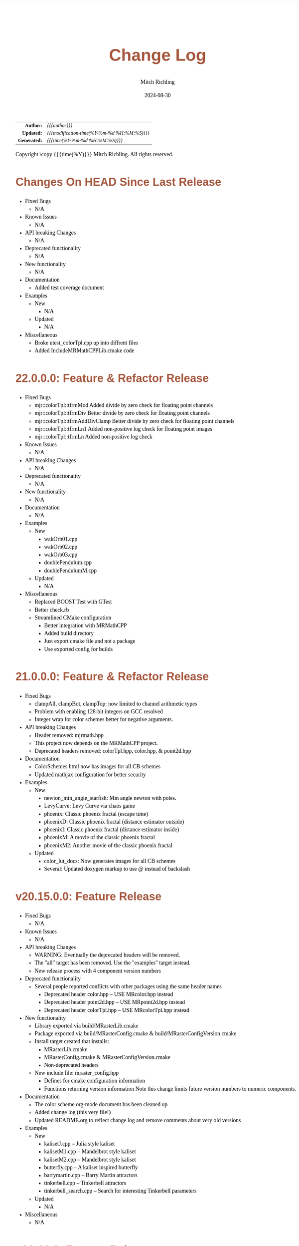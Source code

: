 # -*- Mode:Org; Coding:utf-8; fill-column:78 -*-
# ######################################################################################################################################################.H.S.##
# FILE:        changelog.org
#+TITLE:       Change Log
#+AUTHOR:      Mitch Richling
#+EMAIL:       http://www.mitchr.me/
#+DATE:        2024-08-30
#+KEYWORDS:    release history changelog
#+LANGUAGE:    en
#+OPTIONS:     num:t toc:nil \n:nil @:t ::t |:t ^:nil -:t f:t *:t <:t skip:nil d:nil todo:t pri:nil H:5 p:t author:t html-scripts:nil 
#+SEQ_TODO:    TODO:NEW(t)                         TODO:WORK(w)    TODO:HOLD(h)    | TODO:FUTURE(f)   TODO:DONE(d)    TODO:CANCELED(c)
#+PROPERTY: header-args :eval never-export
#+HTML_HEAD: <style>body { width: 95%; margin: 2% auto; font-size: 18px; line-height: 1.4em; font-family: Georgia, serif; color: black; background-color: white; }</style>
#+HTML_HEAD: <style>body { min-width: 500px; max-width: 1024px; }</style>
#+HTML_HEAD: <style>h1,h2,h3,h4,h5,h6 { color: #A5573E; line-height: 1em; font-family: Helvetica, sans-serif; }</style>
#+HTML_HEAD: <style>h1,h2,h3 { line-height: 1.4em; }</style>
#+HTML_HEAD: <style>h1.title { font-size: 3em; }</style>
#+HTML_HEAD: <style>.subtitle { font-size: 0.6em; }</style>
#+HTML_HEAD: <style>h4,h5,h6 { font-size: 1em; }</style>
#+HTML_HEAD: <style>.org-src-container { border: 1px solid #ccc; box-shadow: 3px 3px 3px #eee; font-family: Lucida Console, monospace; font-size: 80%; margin: 0px; padding: 0px 0px; position: relative; }</style>
#+HTML_HEAD: <style>.org-src-container>pre { line-height: 1.2em; padding-top: 1.5em; margin: 0.5em; background-color: #404040; color: white; overflow: auto; }</style>
#+HTML_HEAD: <style>.org-src-container>pre:before { display: block; position: absolute; background-color: #b3b3b3; top: 0; right: 0; padding: 0 0.2em 0 0.4em; border-bottom-left-radius: 8px; border: 0; color: white; font-size: 100%; font-family: Helvetica, sans-serif;}</style>
#+HTML_HEAD: <style>pre.example { white-space: pre-wrap; white-space: -moz-pre-wrap; white-space: -o-pre-wrap; font-family: Lucida Console, monospace; font-size: 80%; background: #404040; color: white; display: block; padding: 0em; border: 2px solid black; }</style>
#+HTML_HEAD: <style>blockquote { margin-bottom: 0.5em; padding: 0.5em; background-color: #FFF8DC; border-left: 2px solid #A5573E; border-left-color: rgb(255, 228, 102); display: block; margin-block-start: 1em; margin-block-end: 1em; margin-inline-start: 5em; margin-inline-end: 5em; } </style>
#+HTML_LINK_HOME: https://www.mitchr.me/
#+HTML_LINK_UP: https://richmit.github.io/mraster/index.html
# ######################################################################################################################################################.H.E.##

#+ATTR_HTML: :border 2 solid #ccc :frame hsides :align center
|          <r> | <l>                                          |
|    *Author:* | /{{{author}}}/                               |
|   *Updated:* | /{{{modification-time(%Y-%m-%d %H:%M:%S)}}}/ |
| *Generated:* | /{{{time(%Y-%m-%d %H:%M:%S)}}}/              |
#+ATTR_HTML: :align center
Copyright \copy {{{time(%Y)}}} Mitch Richling. All rights reserved.

#+TOC: headlines 5

* Changes On HEAD Since Last Release
:PROPERTIES:
:CUSTOM_ID: latest
:END:
  - Fixed Bugs
    - N/A
  - Known Issues
    - N/A
  - API breaking Changes
    - N/A
  - Deprecated functionality
    - N/A
  - New functionality
    - N/A
  - Documentation
    - Added test coverage document
  - Examples
    - New
      - N/A
    - Updated
      - N/A
  - Miscellaneous
    - Broke utest_colorTpl.cpp up into diffrent files
    - Added IncludeMRMathCPPLib.cmake code

* 22.0.0.0: Feature & Refactor Release
:PROPERTIES:
:CUSTOM_ID: v22.0.0.0
:END:
  - Fixed Bugs
    - mjr::colorTpl::tfrmMod Added divide by zero check for floating point channels
    - mjr::colorTpl::tfrmDiv Better divide by zero check for floating point channels
    - mjr::colorTpl::tfrmAddDivClamp Better divide by zero check for floating point channels
    - mjr::colorTpl::tfrmLn1 Added non-positive log check for floating point images
    - mjr::colorTpl::tfrmLn Added non-positive log check
  - Known Issues
    - N/A
  - API breaking Changes
    - N/A
  - Deprecated functionality
    - N/A
  - New functionality
    - N/A
  - Documentation
    - N/A
  - Examples
    - New
      - wakOrb01.cpp
      - wakOrb02.cpp
      - wakOrb03.cpp
      - doublePendulum.cpp
      - doublePendulumM.cpp
    - Updated
      - N/A
  - Miscellaneous
    - Replaced BOOST Test with GTest
    - Better check.rb
    - Streamlined CMake configuration
      - Better integration with MRMathCPP
      - Added build directory
      - Just export cmake file and not a package
      - Use exported config for builds
* 21.0.0.0: Feature & Refactor Release
:PROPERTIES:
:CUSTOM_ID: v21.0.0.0
:END:
  - Fixed Bugs
    - clampAll, clampBot, clampTop: now limited to channel arithmetic types
    - Problem with enabling 128-bit integers on GCC resolved
    - Integer wrap for color schemes better for negative arguments.
  - API breaking Changes
    - Header removed: mjrmath.hpp
    - This project now depends on the MRMathCPP project.
    - Deprecated headers removed: colorTpl.hpp, color.hpp, & point2d.hpp
  - Documentation
    - ColorSchemes.html now has images for all CB schemes
    - Updated mathjax configuration for better security
  - Examples
    - New
      - newton_min_angle_starfish: Min angle newton with poles.
      - LevyCurve: Levy Curve via chaos game
      - phoenix: Classic phoenix fractal (escape time)
      - phoenixD: Classic phoenix fractal (distance estimator outside)
      - phoenixI: Classic phoenix fractal (distance estimator inside)
      - phoenixM: A movie of the classic phoenix fractal
      - phoenixM2: Another movie of the classic phoenix fractal
    - Updated
      - color_lut_docs: Now generates images for all CB schemes
      - Several: Updated doxygen markup to use @ instead of backslash
* v20.15.0.0: Feature Release
:PROPERTIES:
:CUSTOM_ID: v20.15.0.0
:END:
  - Fixed Bugs
    - N/A
  - Known Issues
    - N/A
  - API breaking Changes
    - WARNING: Eventually the deprecated headers will be removed.
    - The "all" target has been removed.  Use the "examples" target instead.
    - New release process with 4 component version numbers
  - Deprecated functionality
    - Several people reported conflicts with other packages using the same
      header names
      - Deprecated header color.hpp -- USE MRcolor.hpp instead
      - Deprecated header point2d.hpp -- USE MRpoint2d.hpp instead
      - Deprecated header colorTpl.hpp -- USE MRcolorTpl.hpp instead
  - New functionality
    - Library exported via build/MRasterLib.cmake
    - Package exported via build/MRasterConfig.cmake &
      build/MRasterConfigVersion.cmake
    - Install target created that installs:
      - MRasterLib.cmake
      - MRasterConfig.cmake & MRasterConfigVersion.cmake
      - Non-deprecated headers
    - New include file: mraster_config.hpp
      - Defines for cmake configuration information
      - Functions returning version information Note this change limits future
        version numbers to numeric components.
  - Documentation
    - The color scheme org-mode document has been cleaned up
    - Added change log (this very file!)
    - Updated README.org to reflect change log and remove comments about very
      old versions
  - Examples
    - New
      - kalisetJ.cpp -- Julia style kaliset
      - kalisetM1.cpp -- Mandelbrot style kaliset
      - kalisetM2.cpp -- Mandelbrot style kaliset
      - butterfly.cpp -- A kaliset inspired butterfly
      - barrymartin.cpp -- Barry Martin attractors
      - tinkerbell.cpp -- Tinkerbell attractors
      - tinkerbell_search.cpp -- Search for interesting Tinkerbell parameters
    - Updated
      - N/A
  - Miscellaneous
    - N/A
* v20.12.3: Feature Release
:PROPERTIES:
:CUSTOM_ID: v20.12.3
:END:
  - Examples
    - New
      - newton_roter
      - newton_3updown
      - newton_min_angle
      - mandelbrot_count_movie
      - laguerre_3updown.cpp
      - laguerre_simple.cpp
    - Updated
      - mandelbrot_simple: Now uses OpenMP
  - API breaking Changes
    - The ramCanvas constructors now throw.
      The cases where they throw would have likely caused a runtime issue later
      anyhow, so I don't expect very many people to notice this one...
    - The configure.sh script must now be run from the build directory.
      It is also much smarter about finding a good compiler.
  - New functionality
    - Numerous documentation updates & fixes
    - unitTooIntLinMap: template version now handles large integers
    - 2D color maps
      - csSet(): Added two argument version
      - cs2dIdxPalArg: Create an argument color scheme from an indexed color scheme
      - cs2dFltPalArg: Create an argument color scheme from a continuous color scheme
      - cs2dRichardson: Richardson's 2D complex number coloring scheme.
      - cs2dThaller_tpl: Meta class for Bernd Thaller's 2D complex number color methods
        - cs2dThallerHSL: Thaller method using HSL
        - cs2dThallerHSVm: Thaller method using HSV with maximal V value
        - cs2dThallerHSV: Thaller method using HSV with dynamic V value
* v20.12.0: Feature Release
:PROPERTIES:
:CUSTOM_ID: v20.12.0
:END:
  - Examples
    - Many examples have been improved
    - New:
      - newton_max_back.cpp'
      - newton_min_root.cpp
      - mandelbrot_ltrap.cpp
      - mandelbrot_pickover.cpp
      - biomorphMorph.cpp
      - mandelbrot_precomp.cpp
      - julia.cpp
      - juliaM2.cpp
      - juliaM.cpp
      - newton_modified.cpp
    - Renamed:
  	- mandelbrot_cycles.cpp -> mandelbrot_1n2cycles.cpp
    - New/updated web pages:
      - https://www.mitchr.me/SS/biomorphMorph/index.html
      - https://www.mitchr.me/SS/newton/index.html
    - Removed:
      - newton_bm_*.cpp
      - mandelbrot_distance_old.cpp
      - mandelbrot_bm_real_eqop.cpp
      - mandelbrot_1n2cycles.cpp
  - Bugs
    - mjr::ramCanvasTpl::expandCanvas.  Fixed a bug with monochrome
      images.  Changed the behavior when x1 or y1 is off the
      canvas. Fixed a bug with non-zero x1 argument.
    - Swapped mjr::ramCanvasTpl::rotate90CW &
      mjr::ramCanvasTpl::rotate90CW
    - mjr::ramCanvasTpl::autoMaxHistStrech(). Fixed bug when RGB were not
      on default channels.
  - New functionality
    - ramCanvasTpl::getCanvasWidD()
    - New canvas converter: rcConverterMonoIntensity
    - ramCanvasTpl::adjoinCanvasRight()
    - ramCanvasTpl::adjoinCanvasLeft()
    - ramCanvasTpl::adjoinCanvasBottom()
    - ramCanvasTpl::adjoinCanvasTop()
    - ramCanvasTpl::insertCanvas() -- insert a canvas into another canvas
    - mjr::sgn() -- the sign function
    - mjr::point2d now has a conversion operator for complex numbers
    - ramCanvasTpl now has coordinate conversion methods that work
      with point2d allowing code like this:
        std::complex<double> c = theRamCanvas.int2real(x, y);
      - mjr::ramCanvasTpl::int2real
      - mjr::ramCanvasTpl::real2int
    - mjr::fmtInt(int inInt, int width, char fill) -- Strings with
      formatted integers in them.  Someday when compilers support the
      C++20 formatting features, we won't need this...
    - colorTpl::distDeltaE1976(colorArgType aColor) -- The LAB Delta E*(1976) distance
    - colorTpl::distDeltaE1994(colorArgType aColor) -- The LAB Delta E*(1994) distance
    - Real coordinate overloads for:
      - ramCanvasTpl::drawHersheyGlyph
      - ramCanvasTpl::drawString
      - ramCanvasTpl::drawStringBox
    - Polynomial routines
      - mjr::evalBiPoly -- bivariate polynomial evaluation
      - mjr::maxExpBiPoly -- figure out maximum theoretical exponent of a bivariate polynomial
      - mjr::evalUniPoly -- univariate polynomial evaluation
    - New log transformation function colorTpl::tfrmLn(double scale) -- note new name for
      the old version of this function: tfrmLn1()
  - API Change
    - colorTpl::tfrmLn()  renamed to tfrmLn1()
    - ramCanvasTpl::autoMaxHistStrech renamed to autoMaxHistStrechRGB
  - Updated/New experimental geometric transformations functionality (geomTfrmRev* methods)
    These feel like they are approaching a final state, but I'm going to keep them classified
    as "experimental" for now.
    - Fixed a clipping bug for existing geomTfrmRef functions:
      - ramCanvasTpl::geomTfrmRevRPoly
      - ramCanvasTpl::geomTfrmRevAff
      - ramCanvasTpl::geomTfrmRevArb
    - Transform methods now take a uniform set of shift & scale arguments:
      - Xo -- X coordinate for the offset from image center.
      - Yo -- Y coordinate for the offset from image center.
      - oScale -- Scale to apply after transform but before reverse translation
  - Started making some unit tests for mjrmath.hpp.  Coverage right now is just for the new
    polynomial routines.
* v20.11.0: Feature Release
:PROPERTIES:
:CUSTOM_ID: v20.11.0
:END:
  - Removed recently introduced GCC'isms.  The code now compiles
    cleanly with clang and msvc.
  - New examples:
    - pickoverPopcorn.cpp
    - mandelbrot_biomorph.cpp
    - mandelbrot_simple.cpp
    - invertedMandelbrot.cpp
    - tippets.cpp
    - multibrotSnaps.cpp
    - multibrotMovie.cpp
    - tricornMovie.cpp
    - tricorn.cpp
    - collatz.cpp
  - New web pages for examples:
    - https://www.mitchr.me/SS/BurningShip/index.html
    - https://www.mitchr.me/SS/multibrot/index.html
    - https://www.mitchr.me/SS/tricorn/index.html
    - https://www.mitchr.me/SS/collatz/index.html
    - https://www.mitchr.me/SS/tippets/index.html
    - https://www.mitchr.me/SS/PickoverPopcorn/index.html
    - https://www.mitchr.me/SS/mandelbrotBiomorph/index.html
    - https://www.mitchr.me/SS/mandelbrotInv/index.html
  - Updated examples:
    - sic.cpp -- Updated the comment on the colorizer object to
      reference another way to do the same thing illustrated in the
      pickoverPopcorn.cpp example.
    - biomorph2.cpp & biomorph1.cpp -- Cleaned up the way colors were
      set.
    - mandelbrot_bm_real.cpp & mandelbrot_bm_real_eqop.cpp -- Fixed
      typos in header.
  - New feature:
    - ramCanvasTpl::rcConverterColorScheme -- Colorize a ramCanvasTpl
      with integer channels using a color scheme.  This gives one the
      ability to produce a ramCanvasTpl with some data in it, and then
      colorize it when the image files are written out.  For example,
      we could store the L function for a Mandelbrot render in a
      grayscale image, and then write out any number of RGB images
      with different color schemes.
    - New class of color schemes: common fractal schemes
      - colorTpl::csCCfractal0RYBCW
      - colorTpl::csCCfractalYR
      - colorTpl::csCCfractalYB
    - New class of color schemes: Ramp from black to corner
      - colorTpl::csCCu0W -- Ramp from black to white
      - colorTpl::csCCu0R -- Ramp from black to red
      - colorTpl::csCCu0B -- Ramp from black to blue
      - colorTpl::csCCu0G -- Ramp from black to green
      - colorTpl::csCCu0C -- Ramp from black to cyan
      - colorTpl::csCCu0M -- Ramp from black to magenta
      - colorTpl::csCCu0Y -- Ramp from black to yellow
* v20.10.5: Public Release
:PROPERTIES:
:CUSTOM_ID: v20.10.5
:END:
  I'm done with major changes, and the code feels solid.
* v20.10.0rc3: Unit tests. New features.
:PROPERTIES:
:CUSTOM_ID: v20.10.0rc3
:END:
  Release Candidate #3

  - Last time I removed the filter option from the file write APIs,
    and that annoyed some people. ;) So I have added filters back, but
    the new filters are more capable in that they can be used for not
    just homogeneous transforms but geometric ones too.
    - Removed: pixelFormatEnum
    - New converter classes inside ramCanvasTpl:
      - ramCanvasTpl::rcConverterIdentity
      - ramCanvasTpl::rcConverterRGBbyte
      - ramCanvasTpl::rcConverterRGBAbyte
      - ramCanvasTpl::rcConverterRGBdbl
      - ramCanvasTpl::rcConverterRGBAdbl
    - convertRawToTIFF.cpp illustrates the new API
  - New: "Canonical Color Types" -- color types with unsigned byte and
    floating point channels in RGB, RGBA, and numChan.  These provide a
    handy interface for conversions with the two most common channel
    types people use, and are useful for working with external
    interfaces.
    - Set color from a canonical color type
      - colorTpl& colorTpl::setChans_dbl(colConALLdbl dblColor)
      - colorTpl& colorTpl::setChans_byte(colConALLbyte byteColor)
      - colorTpl& colorTpl::setChansRGBA_dbl(colConRGBAdbl dblColor)
      - colorTpl& colorTpl::setChansRGB_dbl(colConRGBdbl dblColor)
      - colorTpl& colorTpl::setChansRGBA_byte(colConRGBAbyte byteColor)
      - colorTpl& colorTpl::setChansRGB_byte(colConRGBbyte byteColor)
    - convert color to a canonical color type
      - colConALLdbl   colorTpl::getColCon_dbl()
      - colConALLbyte  colorTpl::getColCon_byte()
      - colConRGBAdbl  colorTpl::getColConRGBA_dbl()
      - colConRGBdbl   colorTpl::getColConRGB_dbl()
      - colConRGBAbyte colorTpl::getColConRGBA_byte()
      - colConRGBbyte  colorTpl::getColConRGB_byte()
    - typedefs for  canonical color types
      - colorTpl::colConRGBdbl
      - colorTpl::colConRGBAdbl
      - colorTpl::colConRGBbyte
      - colorTpl::colConRGBAbyte
      - colorTpl::colConALLdbl
      - colorTpl::colConALLbyte
  - New integer axis orientation predicates
    - ramCanvasTpl::isIntAxOrientationNaturalX()
    - ramCanvasTpl::isIntAxOrientationNaturalY()
  - New helpers to guess named channel.  These are helpful when
    we have a color with unknown structure, and want to get the
    best option for a named color channel.
    - colorTpl::bestRedChan()
    - colorTpl::bestGreenChan()
    - colorTpl::bestBlueChan()
    - colorTpl::bestAlphaChan()
  - Unit tests
    - colorTpl::colCon*
    - colorTpl::best*Chan
  - sic.cpp now uses the filter instead of making a new ramCanvasTpl
    object -- like it did in the past.
  - Added DO_CIRCLE to bmark.cpp
  - Doxygen tag files & links into doxygen docs.
  - Unit tests for ramCanvasTpl simple geom transforms
* v20.9.0rc2: Bug fixes. Unit tests. New features. Better platform support.
:PROPERTIES:
:CUSTOM_ID: v20.9.0rc2
:END:
  Release Candidate #2
  - Bugs:
    - ramCanvasTpl::writeFile
      - Failed to pass return code from stream write helper function.
      - Potential beyond buffer access
  - New features:
    - ramCanvasTpl::readRAWfile
  - Breaking Changes
    - Replaced the toTRU & filter arguments with an enum to convert to
      8-bit RGB/RGBA. In addition, writeTIFF* no longer has an alpha
      argument -- the enum takes care of that too.
  - Unit tests for ramCanvasTpl now use isEqual and readRAWfile instead
    of comparing file content.
  - Platform Support
    - Tested with several OS/compiler combinations
      - Windows with MSVC, MSYS2 MSVC, MSYS2 clang, and MSYS2 GCC
      - Debian 11 with GCC-10, and GCC-11
      - MacOS with Apple clang and homebrew GCC
    - Made several little code changes for better platform support.
    - The big change is a couple of macros controlling conditional
      compilation of code.  This allows the code to be compiled, with
      some reduced functionality, using some older compilers.
      - Added a couple of conditional compiles:
        - MISSING_P0476R2 -- Omits code using bit_cast
        - MISSING_P1907R1 -- Omits code using floating point template parameters
      - Added cmake rules for conditional code:
        - Detect GCC version and set MISSING_P0476R2 & MISSING_P1907R1 as required.
        - Set MISSING_P1907R1 for clang (both regular and Apple)
        - Set MISSING_P0476R2 for Apple clang
* v20.8.1b: Unit tests for ramCanvasTpl. Bugs.  New stuff.
:PROPERTIES:
:CUSTOM_ID: v20.8.1b
:END:
  I'm still calling it a beta, but it's pretty solid right now.
   
  Please test and report back!
    
  - New predefined ramCanvas types:
    - ramCanvas4c64b
    - ramCanvas3c64b
    - ramCanvasRGBA64b
    - ramCanvasRGB64b
    - ramCanvas1c32F
    - ramCanvas1c64F
  - Added const:
    - colorTpl::rgb2GreyDotProd
    - colorTpl::luminanceRGB
    - colorTpl::intensityRGB
    - colorTpl::intensity
    - colorTpl::intensityScaledRGB
    - colorTpl::intensityScaled
    - colorTpl::getMaxC
    - colorTpl::getMinC
    - colorTpl::getMaxRGB
    - colorTpl::getMinRGB
    - colorTpl::dotProd
    - colorTpl::distHypot
    - colorTpl::distSumAbs
    - colorTpl::distMaxAbs
    - colorTpl::isClose
    - colorTpl::isCloseRGB
    - colorTpl::isEqual
    - colorTpl::isEqualRGB
    - colorTpl::isNotEqual
    - colorTpl::isBlack
    - colorTpl::isBlackRGB
  - ramCanvasTpl::drawFillTriangleUtl
    - Better comment for cases & code
    - Much better organization of code for each case
    - Much faster for degenerate triangles using barycentric coloring
    - Much more accurate barycentric coloring, but a slight performance hit.
    - More accurate edges.
  - ramCanvasTpl::triangleEdger
    - Added code to find min/max for each y value...
    - I plan on updating this to support cropped triangles at some point.
* v20.8.2rc1: Unit tests for ramCanvasTpl.
:PROPERTIES:
:CUSTOM_ID: v20.8.2rc1
:END:
  This is release candidate #1!  Please test and report back!
* v20.8.0b: ramCanvasTpl refactor.  clang support. Cleanup.
:PROPERTIES:
:CUSTOM_ID: v20.8.0b
:END:
  Still beta, but approaching production.
    
  Please test and report back!
    
  - ramCanvasTpl refactor
    - Data member naming consistency
    - Fixed get/set methods to use uniform naming
    - Added requires
    - Comment cleanup
  - Clang support
    - Duplicated requires clauses as necessary
    - Added conditional compile around floating point template parameters
    - Added defines to CMakeLists.txt
    - Added warnings about missing examples to CMakeLists.txt
    - Propagated requires outside of class definition
  - Bugs
    - colorTpl::distHypot
    - colorTpl::rgb2GreyDotProd
  - Upgrades
    - colorTpl::cmpRGBcornerDGradiant -- Faster & safer.
  - Removed FLTK from CMakeLists.txt -- it was not used.
* v20.7.0b: New Features. Bug Fixes. Unit Tests.
:PROPERTIES:
:CUSTOM_ID: v20.7.0b
:END:
  Still beta, but approaching production.
    
  Please test and report back!
    
  - Many more unit tests
  - Bug Fixes (mostly related to getC# refactor)
    - setRGBfromUnitHSL
    - cmpRGBcornerDGradiant
    - isBlackRGB
    - isEqualRGB
    - cmpGradiant
    - rgb2colorSpace
    - tfrmStdPowRGB
    - rgb2GreyDotProd
    - luminanceRGB
    - getMaxRGB
    - getMinRGB
  - New
    - isClose
    - isCloseRGB
    - linearInterpolateRGB
    - csCCdivBWR
    - csCCdivCWM
    - setChansToMean()
  - The color space colorTpl<double, 3> typedef is colSpaceDbl3
  - Fixed color swatch names for web safe pallets in documentation.
  - Fixed bug with csWSprotanopia class name
  - Fixed class names for binary schemes.
  - SDL2 support
    - Added SDL2 to CMakeLists.txt so it's easy to add SDL code.
    - Added a new example: displayImageSDL2.cpp
  - Better support for msys2 on windows:
    Added options in CMakeLists.txt to make GLUT, FLTK, & SDL2 code be
    compiled as a "GUI" application instead of a "console" application
    as before.  The console applications would fail to open a window
    when run within some contexts.  I may need to do something for
    MSVC too, but I don't know as much about that environment...
  - Color documentation (ColorSchemes.org)
    - Added binary pallets
    - Added three segment CC diverging color schemes
    - Added continuous swatches to fixed pallets
    - Added cross reference
  - Various documentation updates.
* v20.6.0b: Refactor, Bug Fixs, Unit Tests
:PROPERTIES:
:CUSTOM_ID: v20.6.0b
:END:
  Still beta.  Still a few API changes, but things are stabilizing.
    
  Please test and report back!
    
  - Tons of unit tests
  - Rearranged some code in colorTpl for better Doxygen results.
  - colorTpl::csFP_tpl now provides both discreet and continuous color
    schemes via overloads to the c member.  Much like csCB_tpl.
  - New:
    - colorTpl::csWS_tpl -- A color scheme template for web safe colors
    - colorTpl::setRGBAfromLogPackIntBGRA
    - colorTpl::setRGBfromLogPackIntBGRA
  - Fixed bugs
    - colorTpl::tfrmDiracTot
    - colorTpl::tfrmStdPowRGB
    - colorTpl::tfrmLn
    - colorTpl::tfrmLinearGreyLevelScaleRGB
    - colorTpl::tfrmWebSafeRGB
      - When clrChanT wasn't uint8_t, this function would scale the
        components incorrectly.  Not sure this is really a bug as "web
        safe" doesn't really apply to such images.  Still, it's fixed.
      - Now only operates on the red, blue, and green channels.
    - colorTpl::intensityScaledRGB
      Scaling was incorrect for images with more than 3 channels.
      - RGBA Bugs Fixed (using getC instead of getRed/Blue/Green/Alpha)
        - colorTpl::tfrmGreyScaleRGB
        - colorTpl::tfrmWebSafePro216
        - colorTpl::tfrmWebSafeDeu216
        - colorTpl::tfrmWebSafeTri216
  - Renamed
    - tfrmWebSafe216              -> tfrmWebSafeRGB
    - interplColors(dbl, c1, c2)  -> linearInterpolate
    - interplColors(dbl, col)     ->  tfrmMix
  - Removed:
    - colorTpl::tfrmGmeanClamp
    - colorTpl::colorComp2CloseColorComp
    - colorTpl::tfrmWebSafePro216
    - colorTpl::tfrmWebSafeDeu216
    - colorTpl::tfrmWebSafeTri216
    - colorTpl::tfrmLinearGreyLevelScale taking colorTpl
  - Web safe color schemes
    - Now use csWS_tpl instead of csFP_tpl.
    - Provide a setter that takes a color object
    - Renamed:
      - csFPwebSafeNormalVision    -> csWSnormalVision
      - csFPwXebSafeProtanopia     -> csWSnrotanopia
      - csFPwXebSafeDeutanopia     -> csWSdeutanopia
      - csFPwXebSafeTritanoptia    -> csWStritanoptia
      - csFPwXebSafeProtanopiaAlt  -> csWSprotanopiaAlt
      - csFPwXebSafeDeutanopiaAlt  -> csWSdeutanopiaAlt
      - csFPwXebSafeTritanoptiaAlt -> csWStritanoptiaAlt
* v20.5.0b: Unit tests, bug fixes, refactoring, & cleanup
:PROPERTIES:
:CUSTOM_ID: v20.5.0b
:END:
  Moving it from alpha to beta.  I hope this is the last of the API
  changes for a while.
    
  Please test and report back!
  
  The API changes are mostly member name changes in colorTpl.  These will
  impact some users, but the refactor should be a simple search-n-replace.
  Unit tests are fleshing out, and I've fixed a few bugs.
    
  - Fixed a bugs:
    - colorTpl::isBlack()
    - colorTpl::rgbSumIntensity()
  - Removed loop from cmpRGBcornerCGradiant()
  - Tons of unit tests -- up to about 40% coverage for colorTpl
  - Removed methods
    - colorTpl::distP2sq -- this one wasn't very useful because the
      sum of the squares was frequently too large to fit into an
      Sums/Products integer type.
  - Renamed methods
    - colorTpl::distAbs -> distSumAbs
    - colorTpl::rgbSumIntensity -> intensitySum
    - colorTpl::rgbLuminance -> luminanceRGB
    - colorTpl::sumIntensity -> intensity
    - colorTpl::rgbScaledIntensity -> IntensityScaledRGB
    - colorTpl::sumScaledIntensity -> intensityScaled
  - Changed methods
    - colorTpl::rgb2GreyDotProd & colorTpl::dotProd now return a
      channelArithFltType and use floating point arithmetic for all
      intermediate computations.
  - New methods
    - colorTpl::distMaxAbs
    - colorTpl::distHypot -- Like distP2sq, but the square root so it
      is much smaller.  All arithmetic is done with doubles.
    - colorTpl::cmpGradiant(csFltType csX, csIntType numColors, const packed4Cint* colors).
  - colorTpl::cmpGradiant() now uses csFltType for inputs and anchors.
    Not really an API change as csFltType is double.  Just makes
    things more consistent and readable.
  - Added some typedefs for clarity
    - Packed integers
    - color type for color space computations
  - Continuous gradient colorbrewer2
    - Added continuous gradients to colorbrewer2 color schemes
    - Added swatches to documentation
* v20.4.0a: Refactor, unit tests, doxygen docs
:PROPERTIES:
:CUSTOM_ID: v20.4.0a
:END:
  Still alpha.  Still changing the API. :)
    
  Please test and report back!
    
  The API changes are mostly member name changes in colorTpl.  These will
  impact some users, but the refactor should be a simple search-n-replace.
  Unit tests are fleshing out, and I've cleaned up the doxygen output.
    
  - Renamed "clp" tfrm methods to "clamp" to better align with C++ use.
    - colorTpl::tfrmMultClp    -> tfrmMultClamp
    - colorTpl::tfrmDiffClp    -> tfrmDiffClamp
    - colorTpl::tfrmNegDiffClp -> tfrmNegDiffClamp
    - colorTpl::tfrmAddClp     -> tfrmAddClamp
    - colorTpl::tfrmAddDivClp  -> tfrmAddDivClamp
    - colorTpl::tfrmGmeanClp   -> tfrmGmeanClamp
  - Renamed "clip" methods to "clamp" to better align with C++ use.
    - colorTpl::clipTop -> clampTop
    - colorTpl::clipAll -> clampAll
    - colorTpl::clipBot -> clampBot
  - Renamed "CLIP" drawModeType values to "CLAMP" to better align with C++ use.
    - ramCanvasTpl::drawModeType::ADDCLAMP
    - ramCanvasTpl::drawModeType::AND
    - ramCanvasTpl::drawModeType::OR
    - ramCanvasTpl::drawModeType::DIFFCLAMP
    - ramCanvasTpl::drawModeType::MULTCLAMP
  - Many many many more unit tests.  Coverage for colorTpl is now at
    about 25%.
  - Published doxygen documentation on web
    - https://www.mitchr.me/SS/mraster/doc-examples/autodocs/html/index.html
    - https://www.mitchr.me/SS/mraster/doc-lib/autodocs/html/index.html
  - Added links to published doxygen documentation to github documentation
  - Made some updates to doxygen config changes
    - Including the comments in the published source
    - Excluded  some problematic bits of code that was confusing Doxygen.
* v20.3.0a: ramConfig Refactor
:PROPERTIES:
:CUSTOM_ID: v20.3.0a
:END:
  Still alpha.  Still changing the API. :)
    
  The big API change is the addition of an argument to ramCanvasTpl,
  and the removal of ramConfig.hpp.  That will all be transparent to
  people using the color.hpp & ramCanvas.hpp typedefs...
    
  - Added color types for common 8-bit channel RGBA orderings:
    - colorBGR8b  -> ramCanvasBGR8b
    - colorARGB8b -> ramCanvasARGB8b
    - colorBGRA8b -> ramCanvasBGRA8b
    - colorABGR8b -> ramCanvasABGR8b
  - ramCanvasTpl::writeTGAstream now uses the R, G, & B channels when
    writing a file if they are available.  If not it reverts to the old
    behavior of using the first three channels.
  - ramCanvasTpl::colorizeFltCanvas & ramCanvasTpl::colorizeIntCanvas.
    - color an entire canvas based upon a function that takes pixel
      coordinates and returns a color.
    - mandelbrot_bm_real_cfun.cpp -- Demonstrates colorizeFltCanvas.
  - ramCanvasTpl
    - Cleaned up some casts making things a bit safer, and eliminating
      compiler warnings for edge cases.
    - Moved a few small functions into the class.  I hope to move more
      eventually so as to avoid all the extra requires clauses for
      externally defined methods.
    - Cleaned up the doxygen overload tags -- they just make the
      document harder to read.
    - New: isOnCanvas -- logical inverse of isCliped.
  - Removed ramConfig.hpp include
    - The SUPPORT_DRAWING_MODE macro has been replaced with a template
      parameter (enableDrawModes) to ramCanvasTpl.
    - The REAL_CORD & INT_CORD macros have been replaced with typedefs
      rcSimpleFltCrdT & rcSimpleIntCrdT in ramCanvas.hpp.
    - The ramConfig class is simply gone.
    - All the 128 bit stuff is now at the top of colorTpl.hpp:
      - macros: MJR_LOOK_FOR_128_BIT_TYPES & MJR_HAVE_128_BIT_TYPES
      - typedefs: mjr_uint128_t & mjr_int128_t
      - Note this stuff is not inside the mjr name space -- it's
        outside just like before.
  - Fixed a bug in bmark.cpp -- used wrong set_chans function.
* v20.2.0a: Refactor of hershey fonts & RGBA
:PROPERTIES:
:CUSTOM_ID: v20.2.0a
:END:
  Several serious bugs, and two API changing refactors in this update.
    
  This release is BETA quality!!!  Please test it, and report bugs.
    
  - Fixed bug with set/clear_byte funcs with clrChanT integer
  - Added "color scheme" classes to colorTpl
    - They know how many colors they support
    - Much better encapsulation.
    - The csSet method of colorTpl can be used to set the current
      color object's color from a color scheme class
      aColor.csSet<mjr:color3c8b::webSafeNormalVision>(25);
    - Color scheme classes may be used as a factory for colorTpl objects
      aColor = mjr:color3c8b::webSafeNormalVision.c(25);
    - Color scheme classes may also set the color of a colorTpl object passed in
      mjr:color3c8b::webSafeNormalVision.c(aColor, 25);
    - Quite a few new color schemes.
    - Some of the old U of O schemes are gone.
    - Many methods are gone replaced by color scheme classes
      - setRGBtoWebSafe216 -> webSafeNormalVision
      - setRGBfromICP -> csCb* & webSafe* classes
      - setRGBcmpBinaryColorRampRG -> csBinRG
      - setRGBcmpBinaryColorRampRB -> csBinRB
      - setRGBcmpBinaryColorRampGR -> csBinRG
      - setRGBcmpBinaryColorRampGB -> csBinGB
      - setRGBcmpBinaryColorRampBR -> csBinRB
      - setRGBcmpBinaryColorRampBG -> csBinGB
      - NEW -> csBin01
      - NEW -> csBinCM
      - NEW -> csBinMY
      - NEW -> csBinYM
      - setRGBcmpUpDownRampRg -> csCCudRg
      - setRGBcmpUpDownRampRb -> csCCudRb
      - setRGBcmpUpDownRampGr -> csCCudGr
      - setRGBcmpUpDownRampGb -> csCCudGb
      - setRGBcmpUpDownRampBr -> csCCudBr
      - setRGBcmpUpDownRampBg -> csCCudBg
      - setRGBcmpGrey -> csCCdiag01
      - setRGBcmpDiagRampCR -> csCCdiagCR
      - setRGBcmpDiagRampMG -> csCCdiagMG
      - setRGBcmpDiagRampYB -> csCCdiagYB
      - setRGBcmpConstTwoRamp -> csCCconsTwo
      - setRGBcmpConstOneRamp -> csCCconsOne
      - setRGBcmpFireRamp -> csCColdeFireRamp
      - setRGBcmpColdToHot -> csCColdeColdToHot
      - setRGBcmpIceToWaterToHot -> csCColdeIceToWaterToHot
      - setRGBcmpSumRampRGB -> csCCsumRGB
      - setRGBcmpSumRampBGR -> csCCsumBGR
      - setRGBcmpSumRampGRB -> csCCsumGRB
      - setRGBcmpSumRampBRG -> csCCsumBRG
      - setRGBcmpSumRampGBR -> csCCsumGBR
      - setRGBcmpSumRampRBG -> csCCsumRBG
      - setRGBcmpGreyRGB -> csCCdiag01
      - setRGBcmpGrey3x -> csPGrey3x
      - setRGBcmpGrey4x -> csPGrey4x
      - setRGBcmpRampGrey2R -> csHSLhR
      - setRGBcmpRampGrey2G -> csHSLhG
      - setRGBcmpRampGrey2B -> csHSLhB
      - setRGBcmpRampGrey2C -> csHSLhC
      - setRGBcmpRampGrey2M -> csHSLhM
      - setRGBcmpRampGrey2Y -> csHSLhY
      - setRGBcmpClrCubeRainbow -> csCColdeRainbow
      - setRGBcmpRainbowHSV -> csCColdeRainbow
      - colorTpl& setRGBcmpRainbowLA -> csRainbowLA
      - colorTpl& setRGBcmpRainbowCM -> csRainbowCM
  - Colorbrewer
    - Updated to colorbrewer2
    - Everything is now implemented as color schemes in the colorTpl class
    - Some of the old schemes are gone now.
  - Removed colorData.cpp & colorData.hpp
  - Added RGBA specific set & get methods
    - The R, G, B, & A channel indexes are specified as colorTpl arguments
    - Allows one to specify the RAM layout for colors.  For example
      we can make frame buffers in GL_RGBA or GL_BGRA layout.
  - Reduced some of the Doxygen comment duplication, and regrouped
    some members.  This makes the code much easier to read.
  - Added heart2022.cpp
  - hershey refactor
    - The old hershey data include and source are gone.
    - The library is 100% header only now!
    - The old hershey stuff is now in a hershey class.
  - Several doc & bug fixes
* v20.0.0a: Complete Refactor Of colorTpl & ramCanvasTpl
:PROPERTIES:
:CUSTOM_ID: v20.0.0a
:END:
  One might consider this a brand new library; however, I expect most
  users will need to make few changes -- and the changes made will be
  pretty simple search-n-replace type changes.
    
  - This release ie PRE-ALPHA!!!
    Please test it, and report bugs.
  - C++20 is now the language
  - Much of the krazy code required for performance -- with zero
    performance impact with gcc 11.2.0, clang 14.0.0, and
    MSVC 2022. In many cases this was achievable simply due to better
    compilers, but much of it is a direct result of new C++20 features.
  - Template parameters are simplified
    - Many former parameters are now derived from remaining parameters.
    - Concepts are used to constrain types and specialize
  - Removed non-RGB references where not really related to RGB --
    partly related to removing the optimizing "name" struct.
  - Floating point channels are back!
  - Many performance improvements.
* v6.0.0: Feature & Bugfix Release
:PROPERTIES:
:CUSTOM_ID: v6.0.0
:END:
  - Bugs
    - Fixed bug with << operator for colorTpl
    - Fixed a few edge case casts with very deep images
    - Tighter constraints in colorTpl static_assert block
  - Performance improvements
    - ramCanvasTpl::convolution is roughly 2x faster
    - Added performance notes to ramCanvasTpl::clrCanvasToBlack()
  - Compiler support
    - A few code & CMakeLists.txt updates for clang
    - More testing on MSVC++
  - Improved colorspace support
    - More spaces: HSL, HSV, LAB, RGB, LCH, & XYZ
    - Added a new enum to specify color space: colorSpaceEnum
      - Removed the old enum: colorInterpMethEnum
    - Specific color space functions replaced with general ones taking
      a colorspace argument.
      - setColorFromColorSpace replaces setColorFromNaturalHSV &
        setColorFromNaturalHSL
      - rgb2colorSpace replaces rgb2hsv & rgb2hsl
      - interplColorSpace replaces interplColorsHSL
  - mapclamp.hpp is now mjrmath.hpp
    - Has a constant for PI.
    - Added several new functions
      - interpolateLinear
      - interpolateLinearAnglesDeg
      - realWrap
    - Corrected/changed negative wrap behavior in intWrap
  - Examples
    - Added high resolution timers to most examples
    - bmark.cpp has more tests (including one for convolution)
    - Examples use types from ramCanvasTpl not colorTpl
    - Reworked circles example
    - Uniform formatting in examples
    - Fleshed out cplxColor
      - Expanded code demoing how to make nice colors
      - Added a few Eisenstein series examples to cplxColor.cpp
    - color_interp_hsl_vs_rgb.cpp
      - Demos all the new interpolation methods
      - Labels the methods in the resulting image which is why it
        moved in CMakeLists.txt
      - Illustrates the color space conversion functions as well
    - color_interp_hsl_vs_rgb is improved
      - Demonstrates the various interpolation methods
      - Labels the image with which method is used for each strip
  - Documentation
    - Updated to newer Doxygen
    - Changed flowerbox comments take advantage of Doxygen's new
      JAVADOC_BANNER option
    - Lots of little fixes (spelling, grammar, whitespace cleanup)
    - Better docs for colorChanArithT
  - Code reformatting
    - Put member return type separate line
    - Made sure multi-line argument lists are lined up
* v5.0.0: Refactor Release
:PROPERTIES:
:CUSTOM_ID: v5.0.0
:END:
  - Removed floating point argument from color template (API breaking change)
    - I expect most people probably use the pre-defined types in
      color.hpp and ramCanvas.hpp, so they may not even have exposure
      to this change -- Other than fewer compiler complaints about
      implicit type casts.
    - I looked through my code and didn't find a single place where I
      took advantage of the floating pint arithmetic type.  It was
      useful back when the library could have floating point channels,
      but now it's just sort of a vestigial toe.
    - All floating point color computations are now done with doubles
    - This simplifies the code, and makes it easier to use
    - I have included some compatibility typedefs to mask the change:
       - clrChanIArthT
       - channelIntArithType
       - clrChanFArthT
       - channelFltArithType
    - In general one should avoid the compatibility typedefs and use
      - double instead of clrChanFArthT or channelFltArithType
      - channelArithType instead of clrChanIArthT or channelIntArithType
  - Several typedef changes in ramCanvasTpl.  I have attempted to make
    the typedef names more uniform, and simplify access to contained
    types.  All the examples have been updated to use the new names.
    - New typedefs
       - pointFltType ........ Real coordinate pair type
       - pointIntType ........ Integer coordinate pair type
       - coordIntType ........ Integer type for coordinates
       - coordFltType ........ Real type for coordinates
       - colorType ........... Color type for pixels
       - colorChanType ....... Channel type for color type for pixels
       - colorChanArithType .. Type for integer channel arithmetic
    - Deprecated typedefs
       - rcPointFlt
       - rcPointInt
       - rcCordInt
       - rcCordFlt
       - rcColor
* v4.5.0: Feature & Bugfix Release
:PROPERTIES:
:CUSTOM_ID: v4.5.0
:END:
  - New/Improved interpolation methods
    - getPxColorInterpBLin
    - getPxColorInterpTrunc
    - getPxColorInterpNear
    - getPxColorInterpAvg4
    - getPxColorInterpAvg9
  - Example test_gtfrm_scale.cpp illistrates all interpolation methods by scaleing an image
  - Example bmark.cpp has benchmarks for getPxColorInterpAvg9
* v4.0.0: Feature & Bugfix Release
:PROPERTIES:
:CUSTOM_ID: v4.0.0
:END:
  - The string drawing functions now take std::string instead of c-style strings
  - Added static_cast in several places we had automatic conversions to document that we really do want that cast.
  - More careful about using types from the classes instead of integers in the examples for things like image coordinates and color channels.  It's still a
    bit uneven -- even sloppy in some of the examples.  
  - Experimental support for MSVC++ (tested with MSVS CC 2022).  I may well have introduced some bugs or different behavior -- especially in the examples.  So
    be on the lookout for oddness.
  - I have recently become interested in arbitrary geometric transformations, and just added a bilinear interpolation method. I expect to adding several
    interpolation methods along with a generic interface to them later.  I also plan on adding a canvas transformation method.  Lastly, the example
    test_gtfrm_scale.cpp will eventually be used to demonstrate that transformation method -- right now it just demonstrates the interpolation bits...
    - White space cleanup across the code base.  So if you do diffs, make sure to tell them to ignore white space changes.
    - Removed all the extra template arg bits in the colorTpl template.  Not sure how they got in there -- probably a fit of cut-n-paste at some point?  They
      were not errors, just unnecessary.    
    - Hard coded the C++ version to 2011 just to make sure the compiler was using something at least that new.
* v3.0.0: Major cleanup of old code.  Added cycles examples
:PROPERTIES:
:CUSTOM_ID: v3.0.0
:END:
* v2.0.0: Feature & Bugfix Release
:PROPERTIES:
:CUSTOM_ID: v2.0.0
:END:
  - New version numbersk
  - Several new examples:
    - examples/brownianDiffusion.cpp
    - examples/dlaDriver.sh
    - examples/lorenz_fuz.cpp
    - examples/lorenz_multi.cpp
    - examples/sprott2d.cpp
  - Added some aux files:
    - examples/mandelbrot_potential_a_0.pov
    - examples/mandelbrot_potential_a_1.pov
    - examples/mandelbrot_potential_a_1t.pov
    - examples/mandelbrot_potential_a_2.pov
    - examples/mandelbrot_potential_b_0.bov
    - examples/mandelbrot_potential_b_0.pov
    - examples/mandelbrot_potential_b_1.pov
    - examples/mandelbrot_potential_b_2.pov
  - Updated a few examples:
    - examples/circles.cpp
    - examples/dlaSeed.cpp
    - examples/peterdejong.cpp
    - examples/sic_search.cpp
  - A few cmake & build changes
  - A couple updates to the base library

* Update next-tag.org                                              :noexport: 

Part of my release process is to create a git tag for each release with the
git-make-release.rb script.  That script uses the contents of a file named
'next-tag.org' in the root of the git repository as the tag comment.  That
file contains a title line and the contents of the section above named
[[Changes On HEAD Since Last Release]].  The code below will:

 - Load next-tag.org into a buffer
 - Clear out the buffer
 - Add a headline string to the file
 - Add the contents of the [[Changes On HEAD Since Last Release]] section
 - And leave the cursor on the headline

#+BEGIN_SRC emacs-lisp :results code
(let ((latest-text (org-element-map (org-element-parse-buffer)
                       'headline
                     (lambda (an-org-ele)
                       (if (string-equal (org-element-property :CUSTOM_ID an-org-ele) "latest")
                           (buffer-substring-no-properties
                            (save-excursion
                              (goto-char (org-element-property :begin an-org-ele))
                              (org-end-of-meta-data)
                              (point))
                            (org-element-property :contents-end an-org-ele)))))))
      (find-file "../next-tag.org")
      (erase-buffer)
      (goto-char (point-min))
      (insert "VERSION HEADLINE\n\n")
      (insert (car latest-text))
      (goto-char (point-min)))
#+END_SRC

#+RESULTS:
#+begin_src emacs-lisp
1
#+end_src

* Changes On HEAD Since Last Release TEMPLATE                      :noexport:
:PROPERTIES:
:CUSTOM_ID: latest_TEMPLATE
:END:
  - Fixed Bugs
    - N/A
  - Known Issues
    - N/A
  - API breaking Changes
    - N/A
  - Deprecated functionality
    - N/A
  - New functionality
    - N/A
  - Documentation
    - N/A
  - Examples
    - New
      - N/A
    - Updated
      - N/A
  - Miscellaneous
    - N/A
